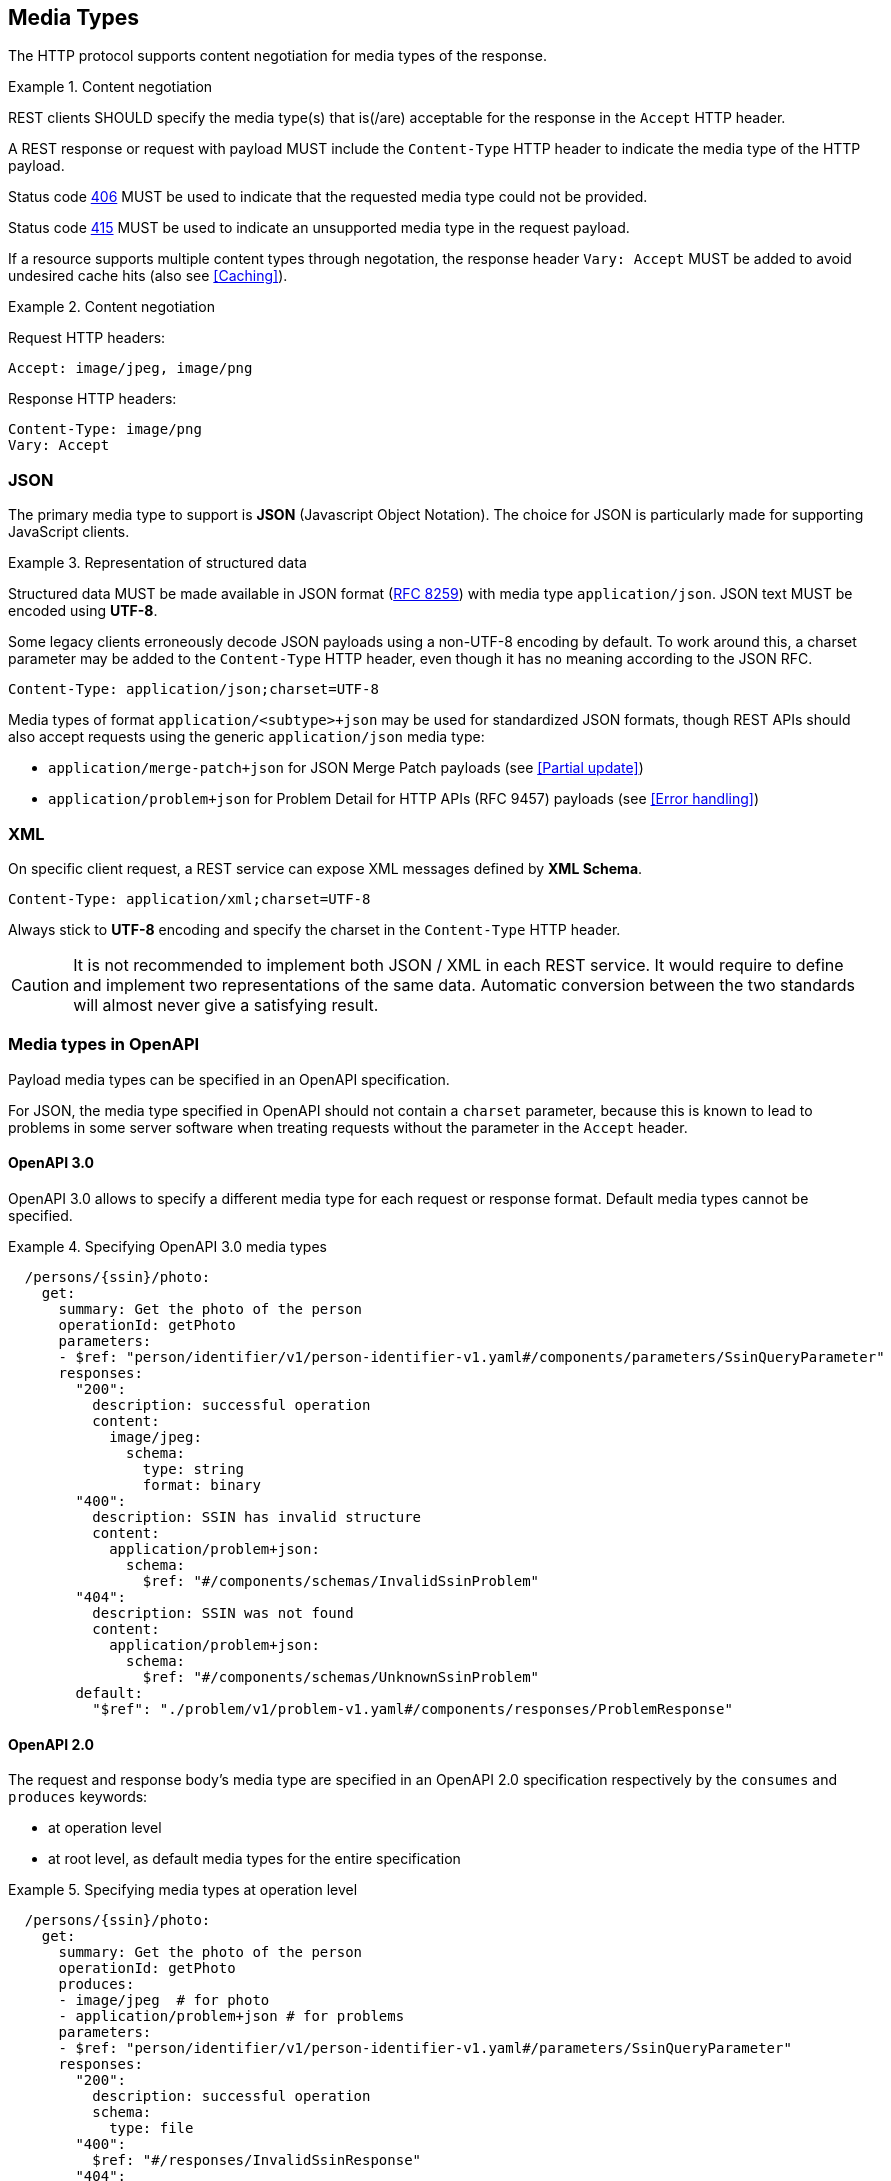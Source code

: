[[media-types]]
== Media Types

The HTTP protocol supports content negotiation for media types of the response.

[rule, cnt-negot]
.Content negotiation
====
REST clients SHOULD specify the media type(s) that is(/are) acceptable for the response in the `Accept` HTTP header.

A REST response or request with payload MUST include the `Content-Type` HTTP header to indicate the media type of the HTTP payload.

Status code <<http-406,406>> MUST be used to indicate that the requested media type could not be provided.

Status code <<http-415,415>> MUST be used to indicate an unsupported media type in the request payload.

If a resource supports multiple content types through negotation, the response header `Vary: Accept` MUST be added to avoid undesired cache hits (also see <<Caching>>).
====

.Content negotiation
====
Request HTTP headers:
```
Accept: image/jpeg, image/png
```
Response HTTP headers:
```
Content-Type: image/png
Vary: Accept
```
====

[discrete]
=== JSON

The primary media type to support is *JSON* (Javascript Object Notation).
The choice for JSON is particularly made for supporting JavaScript clients.

[rule, rep-struct]
.Representation of structured data
====
Structured data MUST be made available in JSON format (https://tools.ietf.org/html/rfc8259[RFC 8259^]) with media type `application/json`.
JSON text MUST be encoded using *UTF-8*.
====

Some legacy clients erroneously decode JSON payloads using a non-UTF-8 encoding by default.
To work around this, a charset parameter may be added to the `Content-Type` HTTP header, even though it has no meaning according to the JSON RFC.

```
Content-Type: application/json;charset=UTF-8
```

Media types of format `application/<subtype>+json` may be used for standardized JSON formats, though REST APIs should also accept requests using the generic `application/json` media type:

* `application/merge-patch+json` for JSON Merge Patch payloads (see <<Partial update>>)
* `application/problem+json` for Problem Detail for HTTP APIs (RFC 9457) payloads (see <<Error handling>>)

[discrete]

=== XML

On specific client request, a REST service can expose XML messages defined by *XML Schema*.


```
Content-Type: application/xml;charset=UTF-8
```

Always stick to *UTF-8* encoding and specify the charset in the `Content-Type` HTTP header.

CAUTION: It is not recommended to implement both JSON / XML in each REST service.
It would require to define and implement two representations of the same data.
Automatic conversion between the two standards will almost never give a satisfying result.


[discrete]
[[media-types-openapi]]
=== Media types in OpenAPI

Payload media types can be specified in an OpenAPI specification.

For JSON, the media type specified in OpenAPI should not contain a `charset` parameter, because this is known to lead to problems in some server software when treating requests without the parameter in the `Accept` header.

[discrete]
[[media-type-openapi3]]
==== OpenAPI 3.0

OpenAPI 3.0 allows to specify a different media type for each request or response format.
Default media types cannot be specified.

.Specifying OpenAPI 3.0 media types
====
```YAML
  /persons/{ssin}/photo:
    get:
      summary: Get the photo of the person
      operationId: getPhoto
      parameters:
      - $ref: "person/identifier/v1/person-identifier-v1.yaml#/components/parameters/SsinQueryParameter"
      responses:
        "200":
          description: successful operation
          content:
            image/jpeg:
              schema:
                type: string
                format: binary
        "400":
          description: SSIN has invalid structure
          content:
            application/problem+json:
              schema:
                $ref: "#/components/schemas/InvalidSsinProblem"
        "404":
          description: SSIN was not found
          content:
            application/problem+json:
              schema:
                $ref: "#/components/schemas/UnknownSsinProblem"
        default:
          "$ref": "./problem/v1/problem-v1.yaml#/components/responses/ProblemResponse"
```
====

[discrete]
==== OpenAPI 2.0

The request and response body's media type are specified in an OpenAPI 2.0 specification respectively by the `consumes` and `produces` keywords:

* at operation level
* at root level, as default media types for the entire specification

.Specifying media types at operation level
====
```YAML
  /persons/{ssin}/photo:
    get:
      summary: Get the photo of the person
      operationId: getPhoto
      produces:
      - image/jpeg  # for photo
      - application/problem+json # for problems
      parameters:
      - $ref: "person/identifier/v1/person-identifier-v1.yaml#/parameters/SsinQueryParameter"
      responses:
        "200":
          description: successful operation
          schema:
            type: file
        "400":
          $ref: "#/responses/InvalidSsinResponse"
        "404":
          $ref: "#/responses/UnknownSsinResponse"
```
====

NOTE: OpenAPI 2.0 doesn't support specifying a different media type per status code.

[rule, med-types]
.Default media types
====
OpenAPI 2.0 specifications SHOULD specify following default media types:

```YAML
consumes:
- application/json

produces:
- application/json
- application/problem+json
```
====